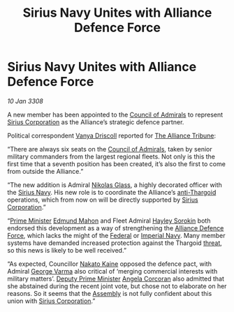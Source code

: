 :PROPERTIES:
:ID:       883afb04-d6f6-4e79-bac1-c3fa92a721d7
:END:
#+title: Sirius Navy Unites with Alliance Defence Force
#+filetags: :3308:Empire:Federation:Alliance:Thargoid:galnet:

* Sirius Navy Unites with Alliance Defence Force

/10 Jan 3308/

A new member has been appointed to the [[id:b0b347ac-10b8-4190-8787-1557f7d4a6da][Council of Admirals]] to
represent [[id:aae70cda-c437-4ffa-ac0a-39703b6aa15a][Sirius Corporation]] as the Alliance’s strategic defence
partner.

Political correspondent [[id:b26ee6ca-29a4-4dca-b69f-b4957b1ae650][Vanya Driscoll]] reported for [[id:ad2baca1-f970-4308-8b07-78cd4a5a8fd0][The Alliance
Tribune]]:

“There are always six seats on the [[id:b0b347ac-10b8-4190-8787-1557f7d4a6da][Council of Admirals]], taken by
senior military commanders from the largest regional fleets. Not only
is this the first time that a seventh position has been created, it’s
also the first to come from outside the Alliance.”

“The new addition is Admiral [[id:2e8a3cd7-5f4e-47dc-ba7f-eb732bf8c7fa][Nikolas Glass]], a highly decorated officer
with the [[id:3dd2f3c7-3ddf-4900-aa28-580344edd509][Sirius Navy]]. His new role is to coordinate the Alliance’s
[[id:56ad8af3-baa1-4d0a-acd8-750400d280f4][anti-Thargoid]] operations, which from now on will be directly supported
by [[id:aae70cda-c437-4ffa-ac0a-39703b6aa15a][Sirius Corporation]].”

“[[id:7361b97b-004a-4243-920c-d0e8d93479b0][Prime Minister]] [[id:da80c263-3c2d-43dd-ab3f-1fbf40490f74][Edmund Mahon]] and Fleet Admiral [[id:0ec5a134-7f81-4e70-b3e3-d502e7004530][Hayley Sorokin]] both
endorsed this development as a way of strengthening the [[id:17d9294e-7759-4cf4-9a67-5f12b5704f51][Alliance
Defence Force]], which lacks the might of the [[id:3d268496-1d95-49bc-aca6-49d16a4337c8][Federal]] or [[id:e9becd28-9644-42aa-afc8-7bba3ce10076][Imperial
Navy]]. Many member systems have demanded increased protection against
the Thargoid [[id:795b4989-8f5b-4560-a7aa-98ee12a4a06b][threat]], so this news is likely to be well received.”

“As expected, Councillor [[id:0d664f07-640e-4397-be23-6b52d2c2d4d6][Nakato Kaine]] opposed the defence pact, with
Admiral [[id:c51f8115-13d1-4d47-a88a-a126cd66d194][George Varma]] also critical of ‘merging commercial interests
with military matters’. [[id:d6cb8048-0ba6-42ff-84bf-8235a6f85503][Deputy Prime Minister]] [[id:82f88fe3-91eb-4e78-824e-ec809cb81ea9][Angela Corcoran]] also
admitted that she abstained during the recent joint vote, but chose
not to elaborate on her reasons. So it seems that the [[id:48ac5ad9-dd0e-4d43-a109-f4cf6d3efdea][Assembly]] is not
fully confident about this union with [[id:aae70cda-c437-4ffa-ac0a-39703b6aa15a][Sirius Corporation]].”
